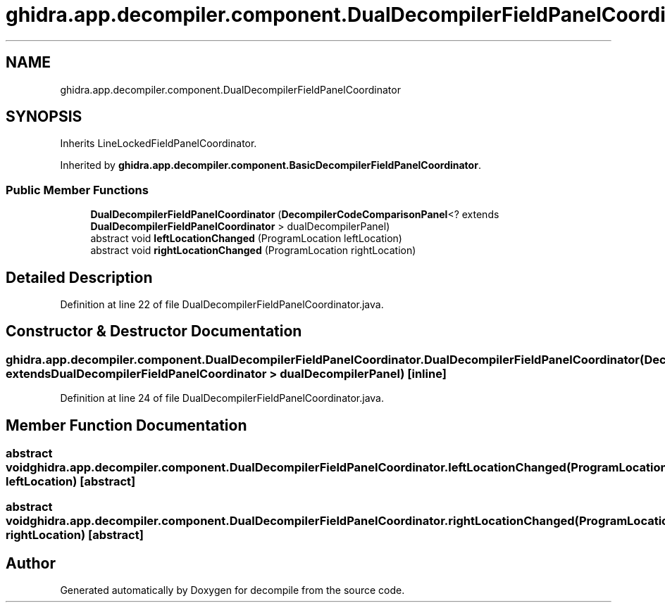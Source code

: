 .TH "ghidra.app.decompiler.component.DualDecompilerFieldPanelCoordinator" 3 "Sun Apr 14 2019" "decompile" \" -*- nroff -*-
.ad l
.nh
.SH NAME
ghidra.app.decompiler.component.DualDecompilerFieldPanelCoordinator
.SH SYNOPSIS
.br
.PP
.PP
Inherits LineLockedFieldPanelCoordinator\&.
.PP
Inherited by \fBghidra\&.app\&.decompiler\&.component\&.BasicDecompilerFieldPanelCoordinator\fP\&.
.SS "Public Member Functions"

.in +1c
.ti -1c
.RI "\fBDualDecompilerFieldPanelCoordinator\fP (\fBDecompilerCodeComparisonPanel\fP<? extends \fBDualDecompilerFieldPanelCoordinator\fP > dualDecompilerPanel)"
.br
.ti -1c
.RI "abstract void \fBleftLocationChanged\fP (ProgramLocation leftLocation)"
.br
.ti -1c
.RI "abstract void \fBrightLocationChanged\fP (ProgramLocation rightLocation)"
.br
.in -1c
.SH "Detailed Description"
.PP 
Definition at line 22 of file DualDecompilerFieldPanelCoordinator\&.java\&.
.SH "Constructor & Destructor Documentation"
.PP 
.SS "ghidra\&.app\&.decompiler\&.component\&.DualDecompilerFieldPanelCoordinator\&.DualDecompilerFieldPanelCoordinator (\fBDecompilerCodeComparisonPanel\fP<? extends \fBDualDecompilerFieldPanelCoordinator\fP > dualDecompilerPanel)\fC [inline]\fP"

.PP
Definition at line 24 of file DualDecompilerFieldPanelCoordinator\&.java\&.
.SH "Member Function Documentation"
.PP 
.SS "abstract void ghidra\&.app\&.decompiler\&.component\&.DualDecompilerFieldPanelCoordinator\&.leftLocationChanged (ProgramLocation leftLocation)\fC [abstract]\fP"

.SS "abstract void ghidra\&.app\&.decompiler\&.component\&.DualDecompilerFieldPanelCoordinator\&.rightLocationChanged (ProgramLocation rightLocation)\fC [abstract]\fP"


.SH "Author"
.PP 
Generated automatically by Doxygen for decompile from the source code\&.
